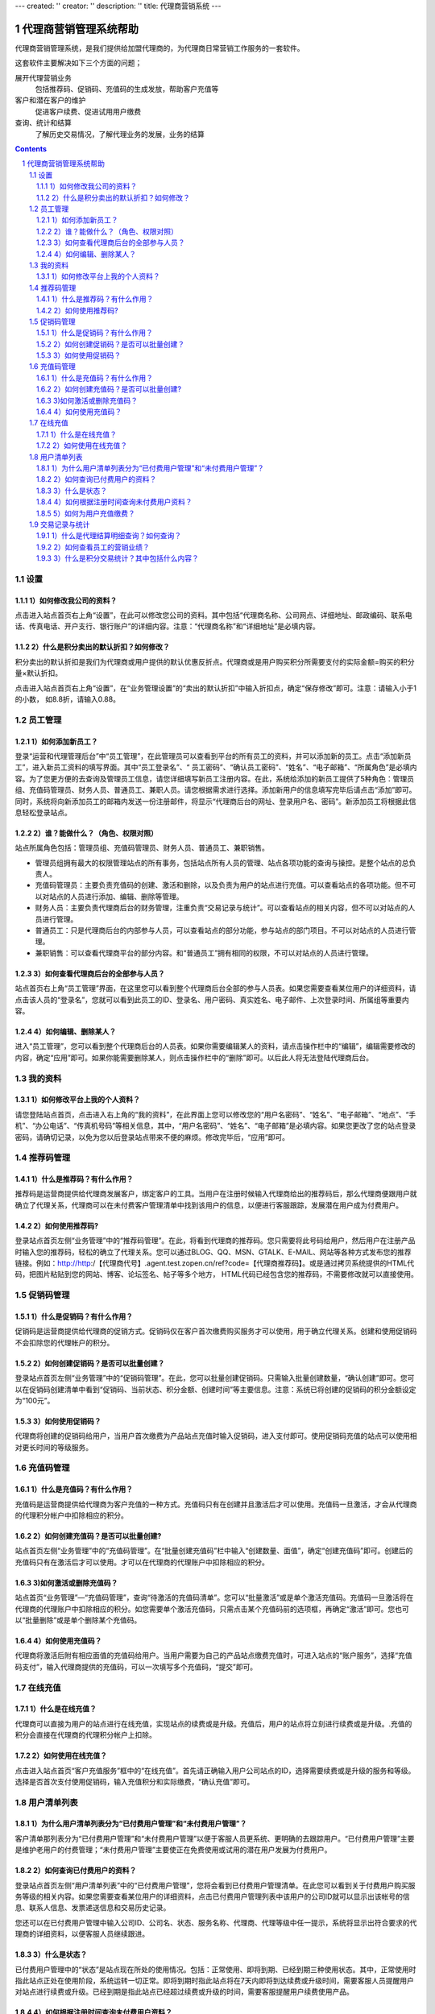 ---
created: ''
creator: ''
description: ''
title: 代理商营销系统
---
   
=================================
代理商营销管理系统帮助
=================================

代理商营销管理系统，是我们提供给加盟代理商的，为代理商日常营销工作服务的一套软件。

这套软件主要解决如下三个方面的问题；

展开代理营销业务
   包括推荐码、促销码、充值码的生成发放，帮助客户充值等

客户和潜在客户的维护
   促进客户续费、促进试用用户缴费

查询、统计和结算
   了解历史交易情况，了解代理业务的发展，业务的结算

.. Contents::
.. sectnum::

设置
====================================
1）如何修改我公司的资料？
-----------------------------------
点击进入站点首页右上角“设置”，在此可以修改您公司的资料。其中包括“代理商名称、公司网点、详细地址、邮政编码、联系电话、传真电话、开户支行、银行账户”的详细内容。注意：“代理商名称”和“详细地址”是必填内容。

2）什么是积分卖出的默认折扣？如何修改？
-----------------------------------------------
积分卖出的默认折扣是我们为代理商或用户提供的默认优惠反折点。代理商或是用户购买积分所需要支付的实际金额=购买的积分量×默认折扣。

点击进入站点首页右上角“设置”，在“业务管理设置”的“卖出的默认折扣”中输入折扣点，确定“保存修改”即可。注意：请输入小于1的小数， 如8.8折，请输入0.88。

员工管理
==========================================
1）如何添加新员工？
------------------------------
登录“运营和代理管理后台”中“员工管理”，在此管理员可以查看到平台的所有员工的资料，并可以添加新的员工。点击“添加新员工”，进入新员工资料的填写界面。其中“员工登录名”、“ 员工密码”、“确认员工密码”、“姓名”、“电子邮箱”、“所属角色”是必填内容。为了您更方便的去查询及管理员工信息，请您详细填写新员工注册内容。在此，系统给添加的新员工提供了5种角色：管理员组、充值码管理员、财务人员、普通员工、兼职人员。请您根据需求进行选择。添加新用户的信息填写完毕后请点击“添加”即可。同时，系统将向新添加员工的邮箱内发送一份注册邮件，将显示“代理商后台的网址、登录用户名、密码”。新添加员工将根据此信息轻松登录站点。

2）谁？能做什么？（角色、权限对照）
------------------------------------------------
站点所属角色包括：管理员组、充值码管理员、财务人员、普通员工、兼职销售。

- 管理员组拥有最大的权限管理站点的所有事务，包括站点所有人员的管理、站点各项功能的查询与操控。是整个站点的总负责人。
- 充值码管理员：主要负责充值码的创建、激活和删除，以及负责为用户的站点进行充值。可以查看站点的各项功能。但不可以对站点的人员进行添加、编辑、删除等管理。
- 财务人员：主要负责代理商后台的财务管理，注重负责“交易记录与统计”。可以查看站点的相关内容，但不可以对站点的人员进行管理。
- 普通员工：只是代理商后台的内部参与人员，可以查看站点的部分功能，参与站点的部门项目。不可以对站点的人员进行管理。
- 兼职销售：可以查看代理商平台的部分内容。和“普通员工”拥有相同的权限，不可以对站点的人员进行管理。

3）如何查看代理商后台的全部参与人员？
-----------------------------------------------
站点首页右上角“员工管理”界面，在这里您可以看到整个代理商后台全部的参与人员表。如果您需要查看某位用户的详细资料，请点击该人员的“登录名”，您就可以看到此员工的ID、登录名、用户密码、真实姓名、电子邮件、上次登录时间、所属组等重要内容。

4）如何编辑、删除某人？
---------------------------------
进入“员工管理”，您可以看到整个代理商后台的人员表。如果你需要编辑某人的资料，请点击操作栏中的“编辑”，编辑需要修改的内容，确定“应用”即可。如果你能需要删除某人，则点击操作栏中的“删除”即可。以后此人将无法登陆代理商后台。

我的资料
=======================================
1）如何修改平台上我的个人资料？
--------------------------------------------
请您登陆站点首页，点击进入右上角的“我的资料”，在此界面上您可以修改您的“用户名密码”、“姓名”、“电子邮箱”、“地点”、“手机”、“办公电话”、“传真机号码”等相关信息，其中，“用户名密码”、“姓名”、“电子邮箱”是必填内容。如果您更改了您的站点登录密码，请确切记录，以免为您以后登录站点带来不便的麻烦。修改完毕后，“应用”即可。

推荐码管理
=============================
1）什么是推荐码？有什么作用？
--------------------------------------
推荐码是运营商提供给代理商发展客户，绑定客户的工具。当用户在注册时候输入代理商给出的推荐码后，那么代理商便跟用户就确立了代理关系，代理商可以在未付费客户管理清单中找到该用户的信息，以便进行客服跟踪，发展潜在用户成为付费用户。

2）如何使用推荐码?
----------------------------------
登录站点首页左侧“业务管理”中的“推荐码管理”。在此，将看到代理商的推荐码。您只需要将此号码给用户，然后用户在注册产品时输入您的推荐码，轻松的确立了代理关系。您可以通过BLOG、QQ、MSN、GTALK、E-MAIL、网站等各种方式发布您的推荐链接。例如：http://http:/【代理商代号】.agent.test.zopen.cn/ref?code=【代理商推荐码】。或是通过拷贝系统提供的HTML代码，把图片粘贴到您的网站、博客、论坛签名、帖子等多个地方， HTML代码已经包含您的推荐码，不需要修改就可以直接使用。

促销码管理
==========================
1）什么是促销码？有什么作用？
----------------------------------------
促销码是运营商提供给代理商的促销方式。促销码仅在客户首次缴费购买服务才可以使用，用于确立代理关系。创建和使用促销码不会扣除您的代理帐户的积分。

2）如何创建促销码？是否可以批量创建？
-------------------------------------------------------
登录站点首页左侧“业务管理”中的“促销码管理”。在此，您可以批量创建促销码。只需输入批量创建数量，“确认创建”即可。您可以在促销码创建清单中看到“促销码、当前状态、积分金额、创建时间”等主要信息。注意：系统已将创建的促销码的积分金额设定为“100元”。

3）如何使用促销码？
-------------------------------------
代理商将创建的促销码给用户，当用户首次缴费为产品站点充值时输入促销码，进入支付即可。使用促销码充值的站点可以使用相对更长时间的等级服务。

充值码管理
===========================
1）什么是充值码？有什么作用？
------------------------------------------
充值码是运营商提供给代理商为客户充值的一种方式。充值码只有在创建并且激活后才可以使用。充值码一旦激活，才会从代理商的代理积分帐户中扣除相应的积分。

2）如何创建充值码？是否可以批量创建?
-------------------------------------------------
站点首页左侧“业务管理”中的“充值码管理”。在“批量创建充值码”栏中输入“创建数量、面值”，确定“创建充值码”即可。创建后的充值码只有在激活后才可以使用。才可以在代理商的代理账户中扣除相应的积分。

3)如何激活或删除充值码？
---------------------------------
站点首页“业务管理”—“充值码管理”，查询“待激活的充值码清单”。您可以“批量激活”或是单个激活充值码。充值码一旦激活将在代理商的代理账户中扣除相应的积分。如您需要单个激活充值码，只需点击某个充值码前的选项框，再确定“激活”即可。您也可以“批量删除”或是单个删除某个充值码。

4）如何使用充值码？
--------------------------------
代理商将激活后附有相应面值的充值码给用户。当用户需要为自己的产品站点缴费充值时，可进入站点的“账户服务”，选择“充值码支付”，输入代理商提供的充值码，可以一次填写多个充值码，“提交”即可。

在线充值
========================
1）什么是在线充值？
----------------------------
代理商可以直接为用户的站点进行在线充值，实现站点的续费或是升级。充值后，用户的站点将立刻进行续费或是升级。.充值的积分会直接在代理商的代理积分帐户上扣除。

2）如何使用在线充值？
-------------------------------
点击进入站点首页“客户充值服务”框中的“在线充值”。首先请正确输入用户公司站点的ID，选择需要续费或是升级的服务和等级。选择是否首次支付使用促销码，输入充值积分和实际缴费，“确认充值”即可。

用户清单列表
===============================
1）为什么用户清单列表分为“已付费用户管理”和“未付费用户管理”？
-------------------------------------------------------------------------
客户清单那列表分为“已付费用户管理”和“未付费用户管理”以便于客服人员更系统、更明确的去跟踪用户。“已付费用户管理”主要是维护老用户的付费管理；“未付费用户管理”主要使正在免费使用或试用的潜在用户发展为付费用户。

2）如何查询已付费用户的资料？
-----------------------------------------
登录站点首页左侧“用户清单列表”中的“已付费用户管理”，您将会看到已付费用户管理清单。在此您可以看到关于付费用户购买服务等级的相关内容。如果您需要查看某位用户的详细资料，点击已付费用户管理列表中该用户的公司ID就可以显示出该帐号的信息、联系人信息、发票递送信息和交易历史记录。

您还可以在已付费用户管理中输入公司ID、公司名、状态、服务名称、代理商、代理等级中任一提示，系统将显示出符合要求的代理商的详细资料，以便客服人员继续跟进。

3）什么是状态？
---------------------
已付费用户管理中的“状态”是站点现在所处的使用情况。包括：正常使用、即将到期、已经到期三种使用状态。其中，正常使用时指此站点正处在使用阶段，系统运转一切正常。即将到期时指此站点将在7天内即将到达续费或升级时间，需要客服人员提醒用户对站点进行续费或升级。已经到期是指此站点已经超过续费或升级的时间，需要客服提醒用户续费使用产品。

4）如何根据注册时间查询未付费用户资料？
---------------------------------------------------
登录用户清单列表中“未付费用户管理”，请选择注册时间某年某月，确定“搜索”，未付费用户清单列表将显示出某段时间所有注册用户使用服务等级的详细资料。

5）如何为用户充值缴费？
---------------------------------
在“用户清单列表”中的“已付费用户管理列表”和“未付费用户管理列表”的最后“操作”一栏，如果您需要为某位用户的站点进行缴费充值，确定“缴费充值”，然后选择需要升级或续费的服务和等级，输入充值积分和实际缴费，“确认充值”即可。

交易记录与统计
========================
1）什么是代理结算明细查询？如何查询？
----------------------------------------------
当与代理商绑定代理关系的客户使用支付宝和网上银行等网上支付方式直接给易度缴费后生成结算，结算的折扣和日期将按照合同的规定执行。

登录站点首页左侧的“交易记录与统计”—“代理结算明细查询”，选择您需要查询的“代理商、年份、月份”，点击“查询”。系统将显示出用户的ID、支付方式、购买产品、交易金额等内容。

2）如何查看员工的营销业绩？
----------------------------------------------------
进入站点首页左侧“交易记录与统计”中的“营销业绩统计”，选择“年份、姓名”，点击“查询”。系统将显示某年该员工的营销业绩统计表。其中将显示与该员工有代理关系的注册站点、缴费站点、续费站点、总的缴费金额和续费金额。注意：每月的15号进行上个月产生的业绩报酬的结算。

3）什么是积分交易统计？其中包括什么内容？
----------------------------------------------------
积分交易统计是代理商所购买的积分卖出、盈利的交易统计。其中包括购入积分量、购入成本、已激活积分量、卖出积分量、卖出积分的成本、卖出积分的实际收入、存留的积分量、积分充值获利。

- 购入积分量是指代理商直接向运营商购买的积分量。（购入积分量=已激活积分量+存留的积分量）
- 已激活积分量是充值码激活的积分量。（已激活积分量=卖出积分量+已激活未使用积分量）
- 卖出积分量是指代理商已激活的卖出的充值码的积分量。
- 卖出积分的成本=卖出积分量*运营商授权给代理商的默认折扣
- 卖出积分的实际收入=卖出积分量*代理商卖出的默认折扣
- 存留的积分量是指已激活但未使用的积分量。
- 积分充值获利=卖出积分收入—卖出积分成本
